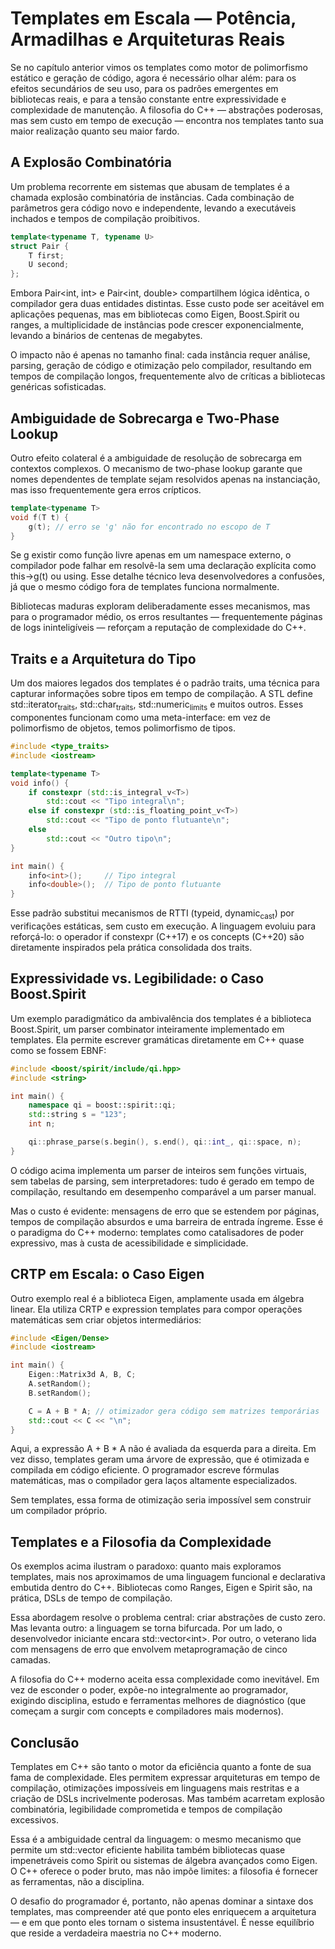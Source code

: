 * Templates em Escala — Potência, Armadilhas e Arquiteturas Reais

Se no capítulo anterior vimos os templates como motor de polimorfismo estático e geração de código, agora é necessário olhar além: para os efeitos secundários de seu uso, para os padrões emergentes em bibliotecas reais, e para a tensão constante entre expressividade e complexidade de manutenção. A filosofia do C++ — abstrações poderosas, mas sem custo em tempo de execução — encontra nos templates tanto sua maior realização quanto seu maior fardo.

** A Explosão Combinatória

Um problema recorrente em sistemas que abusam de templates é a chamada explosão combinatória de instâncias. Cada combinação de parâmetros gera código novo e independente, levando a executáveis inchados e tempos de compilação proibitivos.

#+begin_src cpp 
template<typename T, typename U>
struct Pair {
    T first;
    U second;
};
#+end_src 

Embora Pair<int, int> e Pair<int, double> compartilhem lógica idêntica, o compilador gera duas entidades distintas. Esse custo pode ser aceitável em aplicações pequenas, mas em bibliotecas como Eigen, Boost.Spirit ou ranges, a multiplicidade de instâncias pode crescer exponencialmente, levando a binários de centenas de megabytes.

O impacto não é apenas no tamanho final: cada instância requer análise, parsing, geração de código e otimização pelo compilador, resultando em tempos de compilação longos, frequentemente alvo de críticas a bibliotecas genéricas sofisticadas.

** Ambiguidade de Sobrecarga e Two-Phase Lookup

Outro efeito colateral é a ambiguidade de resolução de sobrecarga em contextos complexos. O mecanismo de two-phase lookup garante que nomes dependentes de template sejam resolvidos apenas na instanciação, mas isso frequentemente gera erros crípticos.

#+begin_src cpp 
template<typename T>
void f(T t) {
    g(t); // erro se 'g' não for encontrado no escopo de T
}
#+end_src

Se g existir como função livre apenas em um namespace externo, o compilador pode falhar em resolvê-la sem uma declaração explícita como this->g(t) ou using. Esse detalhe técnico leva desenvolvedores a confusões, já que o mesmo código fora de templates funciona normalmente.

Bibliotecas maduras exploram deliberadamente esses mecanismos, mas para o programador médio, os erros resultantes — frequentemente páginas de logs ininteligíveis — reforçam a reputação de complexidade do C++.

** Traits e a Arquitetura do Tipo

Um dos maiores legados dos templates é o padrão traits, uma técnica para capturar informações sobre tipos em tempo de compilação. A STL define std::iterator_traits, std::char_traits, std::numeric_limits e muitos outros. Esses componentes funcionam como uma meta-interface: em vez de polimorfismo de objetos, temos polimorfismo de tipos.

#+begin_src cpp 
#include <type_traits>
#include <iostream>

template<typename T>
void info() {
    if constexpr (std::is_integral_v<T>)
        std::cout << "Tipo integral\n";
    else if constexpr (std::is_floating_point_v<T>)
        std::cout << "Tipo de ponto flutuante\n";
    else
        std::cout << "Outro tipo\n";
}

int main() {
    info<int>();     // Tipo integral
    info<double>();  // Tipo de ponto flutuante
}
#+end_src

Esse padrão substitui mecanismos de RTTI (typeid, dynamic_cast) por verificações estáticas, sem custo em execução. A linguagem evoluiu para reforçá-lo: o operador if constexpr (C++17) e os concepts (C++20) são diretamente inspirados pela prática consolidada dos traits.

** Expressividade vs. Legibilidade: o Caso Boost.Spirit

Um exemplo paradigmático da ambivalência dos templates é a biblioteca Boost.Spirit, um parser combinator inteiramente implementado em templates. Ela permite escrever gramáticas diretamente em C++ quase como se fossem EBNF:

#+begin_src cpp 
#include <boost/spirit/include/qi.hpp>
#include <string>

int main() {
    namespace qi = boost::spirit::qi;
    std::string s = "123";
    int n;

    qi::phrase_parse(s.begin(), s.end(), qi::int_, qi::space, n);
}
#+end_src

O código acima implementa um parser de inteiros sem funções virtuais, sem tabelas de parsing, sem interpretadores: tudo é gerado em tempo de compilação, resultando em desempenho comparável a um parser manual.

Mas o custo é evidente: mensagens de erro que se estendem por páginas, tempos de compilação absurdos e uma barreira de entrada íngreme. Esse é o paradigma do C++ moderno: templates como catalisadores de poder expressivo, mas à custa de acessibilidade e simplicidade.

** CRTP em Escala: o Caso Eigen

Outro exemplo real é a biblioteca Eigen, amplamente usada em álgebra linear. Ela utiliza CRTP e expression templates para compor operações matemáticas sem criar objetos intermediários:

#+begin_src cpp
#include <Eigen/Dense>
#include <iostream>

int main() {
    Eigen::Matrix3d A, B, C;
    A.setRandom();
    B.setRandom();

    C = A + B * A; // otimizador gera código sem matrizes temporárias
    std::cout << C << "\n";
}
#+end_src 

Aqui, a expressão A + B * A não é avaliada da esquerda para a direita. Em vez disso, templates geram uma árvore de expressão, que é otimizada e compilada em código eficiente. O programador escreve fórmulas matemáticas, mas o compilador gera laços altamente especializados.

Sem templates, essa forma de otimização seria impossível sem construir um compilador próprio.

** Templates e a Filosofia da Complexidade

Os exemplos acima ilustram o paradoxo: quanto mais exploramos templates, mais nos aproximamos de uma linguagem funcional e declarativa embutida dentro do C++. Bibliotecas como Ranges, Eigen e Spirit são, na prática, DSLs de tempo de compilação.

Essa abordagem resolve o problema central: criar abstrações de custo zero. Mas levanta outro: a linguagem se torna bifurcada. Por um lado, o desenvolvedor iniciante encara std::vector<int>. Por outro, o veterano lida com mensagens de erro que envolvem metaprogramação de cinco camadas.

A filosofia do C++ moderno aceita essa complexidade como inevitável. Em vez de esconder o poder, expõe-no integralmente ao programador, exigindo disciplina, estudo e ferramentas melhores de diagnóstico (que começam a surgir com concepts e compiladores mais modernos).

** Conclusão

Templates em C++ são tanto o motor da eficiência quanto a fonte de sua fama de complexidade. Eles permitem expressar arquiteturas em tempo de compilação, otimizações impossíveis em linguagens mais restritas e a criação de DSLs incrivelmente poderosas. Mas também acarretam explosão combinatória, legibilidade comprometida e tempos de compilação excessivos.

Essa é a ambiguidade central da linguagem: o mesmo mecanismo que permite um std::vector eficiente habilita também bibliotecas quase impenetráveis como Spirit ou sistemas de álgebra avançados como Eigen. O C++ oferece o poder bruto, mas não impõe limites: a filosofia é fornecer as ferramentas, não a disciplina.

O desafio do programador é, portanto, não apenas dominar a sintaxe dos templates, mas compreender até que ponto eles enriquecem a arquitetura — e em que ponto eles tornam o sistema insustentável. É nesse equilíbrio que reside a verdadeira maestria no C++ moderno.
